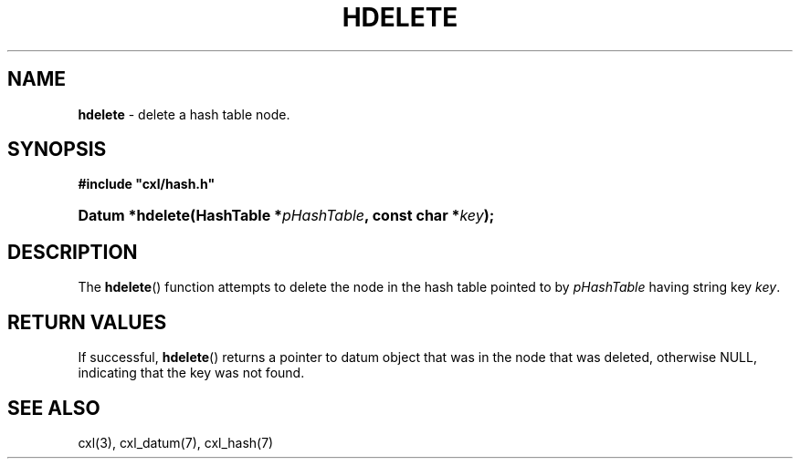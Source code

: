 .\" (c) Copyright 2022 Richard W. Marinelli
.\"
.\" This work is licensed under the GNU General Public License (GPLv3).  To view a copy of this license, see the
.\" "License.txt" file included with this distribution or visit http://www.gnu.org/licenses/gpl-3.0.en.html.
.\"
.ad l
.TH HDELETE 3 2022-11-04 "Ver. 1.2" "CXL Library Documentation"
.nh \" Turn off hyphenation.
.SH NAME
\fBhdelete\fR - delete a hash table node.
.SH SYNOPSIS
\fB#include "cxl/hash.h"\fR
.HP 2
\fBDatum *hdelete(HashTable *\fIpHashTable\fB, const char *\fIkey\fB);\fR
.SH DESCRIPTION
The \fBhdelete\fR() function attempts to delete the node in the hash table pointed to by
\fIpHashTable\fR having string key \fIkey\fR.
.SH RETURN VALUES
If successful, \fBhdelete\fR() returns a pointer to datum object that was in the node that was deleted, otherwise NULL,
indicating that the key was not found.
.SH SEE ALSO
cxl(3), cxl_datum(7), cxl_hash(7)
